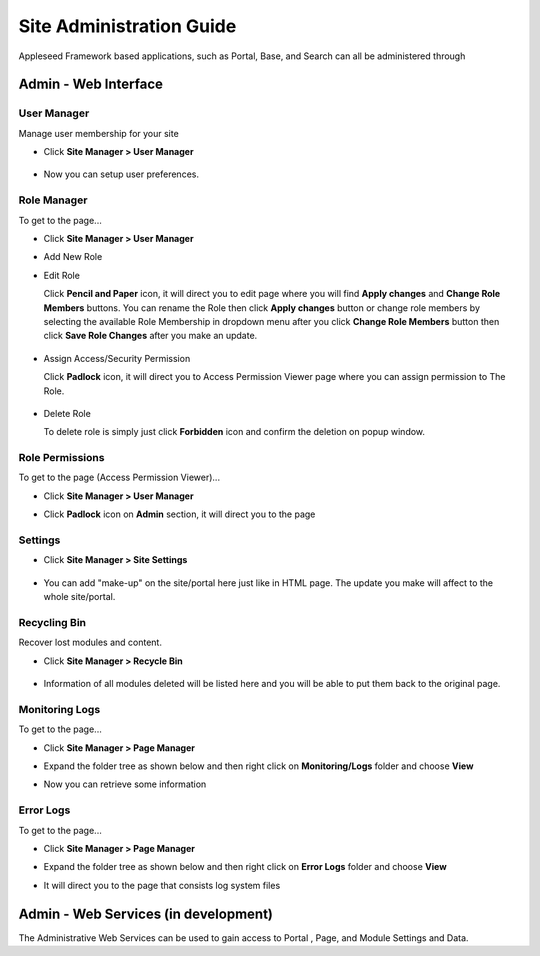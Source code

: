
Site Administration Guide
=========================

Appleseed Framework based applications, such as Portal, Base, and Search
can all be administered through

Admin - Web Interface
---------------------

User Manager
~~~~~~~~~~~~~~~~~~~

Manage user membership for your site

* Click **Site Manager > User Manager**

    .. image:: ../images/Admin-User-Manager1.jpg

* Now you can setup user preferences.

  .. image:: ../images/Admin-User-Manager2.jpg

Role Manager
~~~~~~~~~~~~~~~~~~~

To get to the page...

* Click **Site Manager > User Manager**

* Add New Role

  .. image:: ../images/Admin-Role-Manager1.jpg

* Edit Role

  Click **Pencil and Paper** icon, it will direct you to edit page where you will find  **Apply changes** and **Change Role Members** buttons.
  You can rename the Role then click **Apply changes** button or change role members by selecting the available Role Membership in dropdown menu after you click **Change Role Members** button then click **Save Role Changes** after you make an update.

    .. image:: ../images/Admin-Role-Manager2.jpg

* Assign Access/Security Permission

  Click **Padlock** icon, it will direct you to Access Permission Viewer page where you can assign permission to The Role.

    .. image:: ../images/Admin-Role-Permission1.jpg

* Delete Role

  To delete role is simply just click **Forbidden** icon and confirm the deletion on popup window.

Role Permissions
~~~~~~~~~~~~~~~~~~~

To get to the page (Access Permission Viewer)...

* Click **Site Manager > User Manager**

* Click **Padlock** icon on **Admin** section, it will direct you to the page

  .. image:: ../images/Admin-Role-Permission1.jpg


Settings
~~~~~~~~

* Click **Site Manager > Site Settings**

    .. image:: ../images/Admin-setting1.jpg

* You can add "make-up" on the site/portal here just like in HTML page. The update you make will affect to the whole site/portal.

    .. image:: ../images/Admin-setting2.jpg


Recycling Bin
~~~~~~~~~~~~~

Recover lost modules and content.

* Click **Site Manager > Recycle Bin**

    .. image:: ../images/Admin-Recycle-Bin1.jpg

* Information of all modules deleted will be listed here and you will be able to put them back to the original page.

    .. image:: ../images/Admin-Recycle-Bin2.jpg

Monitoring Logs
~~~~~~~~~~~~~

To get to the page...

* Click **Site Manager > Page Manager**

  .. image:: ../images/Admin-PageManager-Menu.jpg

* Expand the folder tree as shown below and then right click on **Monitoring/Logs** folder and choose **View**

  .. image:: ../images/Admin-Monitoring-Logs1.jpg

* Now you can retrieve some information

  .. image:: ../images/Admin-Monitoring-Logs2.jpg

Error Logs
~~~~~~~~~~~~~

To get to the page...

* Click **Site Manager > Page Manager**

  .. image:: ../images/Admin-PageManager-Menu.jpg

* Expand the folder tree as shown below and then right click on **Error Logs** folder and choose **View**

  .. image:: ../images/Admin-Error-Logs1.jpg

* It will direct you to the page that consists log system files

  .. image:: ../images/Admin-Error-Logs2.jpg


Admin - Web Services (in development)
-------------------------------------

The Administrative Web Services can be used to gain access to Portal ,
Page, and Module Settings and Data.
